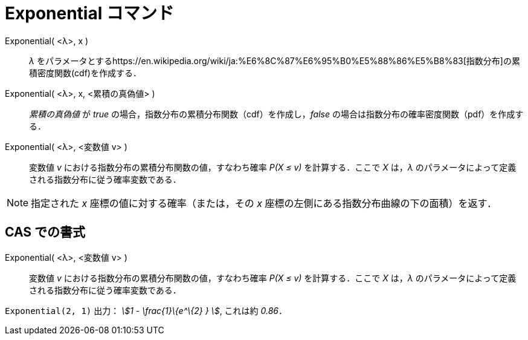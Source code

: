 = Exponential コマンド
:page-en: commands/Exponential
ifdef::env-github[:imagesdir: /ja/modules/ROOT/assets/images]

Exponential( <λ>, x )::
  _λ_
  をパラメータとするhttps://en.wikipedia.org/wiki/ja:%E6%8C%87%E6%95%B0%E5%88%86%E5%B8%83[指数分布]の累積密度関数(cdf)を作成する．
Exponential( <λ>, x, <累積の真偽値> )::
  _累積の真偽値_ が _true_ の場合，指数分布の累積分布関数（cdf）を作成し，_false_
  の場合は指数分布の確率密度関数（pdf）を作成する．
Exponential( <λ>, <変数値 v> )::
  変数値 _v_ における指数分布の累積分布関数の値，すなわち確率 _P(X ≤ v)_ を計算する．ここで _X_ は，_λ_
  のパラメータによって定義される指数分布に従う確率変数である．

[NOTE]
====

指定された _x_ 座標の値に対する確率（または，その _x_ 座標の左側にある指数分布曲線の下の面積）を返す．

====

== CAS での書式

Exponential( <λ>, <変数値 v> )::
  変数値 _v_ における指数分布の累積分布関数の値，すなわち確率 _P(X ≤ v)_ を計算する．ここで _X_ は，_λ_
  のパラメータによって定義される指数分布に従う確率変数である．

[EXAMPLE]
====

`++Exponential(2, 1)++` 出力： _stem:[1 - \frac{1}\{e^\{2} } ]_, これは約 _0.86_．

====
